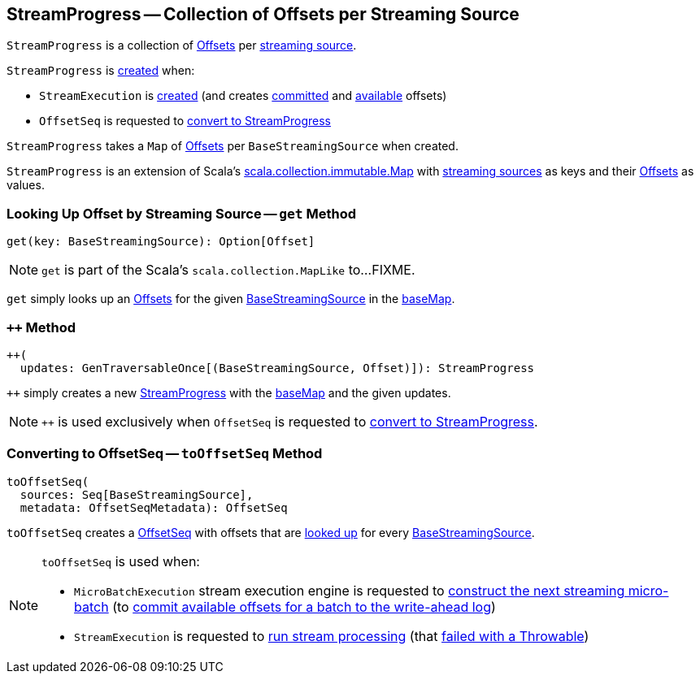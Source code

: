 == [[StreamProgress]] StreamProgress -- Collection of Offsets per Streaming Source

`StreamProgress` is a collection of <<spark-sql-streaming-Offset.adoc#, Offsets>> per <<spark-sql-streaming-BaseStreamingSource.adoc#, streaming source>>.

`StreamProgress` is <<creating-instance, created>> when:

* `StreamExecution` is <<spark-sql-streaming-StreamExecution.adoc#, created>> (and creates <<spark-sql-streaming-StreamExecution.adoc#committedOffsets, committed>> and <<spark-sql-streaming-StreamExecution.adoc#availableOffsets, available>> offsets)

* `OffsetSeq` is requested to <<spark-sql-streaming-OffsetSeq.adoc#toStreamProgress, convert to StreamProgress>>

[[creating-instance]]
[[baseMap]]
`StreamProgress` takes a `Map` of <<spark-sql-streaming-Offset.adoc#, Offsets>> per `BaseStreamingSource` when created.

`StreamProgress` is an extension of Scala's https://www.scala-lang.org/api/2.11.11/index.html#scala.collection.immutable.Map[scala.collection.immutable.Map] with <<spark-sql-streaming-BaseStreamingSource.adoc#, streaming sources>> as keys and their <<spark-sql-streaming-Offset.adoc#, Offsets>> as values.

=== [[get]] Looking Up Offset by Streaming Source -- `get` Method

[source, scala]
----
get(key: BaseStreamingSource): Option[Offset]
----

NOTE: `get` is part of the Scala's `scala.collection.MapLike` to...FIXME.

`get` simply looks up an <<spark-sql-streaming-Offset.adoc#, Offsets>> for the given <<spark-sql-streaming-BaseStreamingSource.adoc#, BaseStreamingSource>> in the <<baseMap, baseMap>>.

=== [[plusplus]] `++` Method

[source, scala]
----
++(
  updates: GenTraversableOnce[(BaseStreamingSource, Offset)]): StreamProgress
----

`++` simply creates a new <<creating-instance, StreamProgress>> with the <<baseMap, baseMap>> and the given updates.

NOTE: `++` is used exclusively when `OffsetSeq` is requested to <<spark-sql-streaming-OffsetSeq.adoc#toStreamProgress, convert to StreamProgress>>.

=== [[toOffsetSeq]] Converting to OffsetSeq -- `toOffsetSeq` Method

[source, scala]
----
toOffsetSeq(
  sources: Seq[BaseStreamingSource],
  metadata: OffsetSeqMetadata): OffsetSeq
----

`toOffsetSeq` creates a <<spark-sql-streaming-OffsetSeq.adoc#, OffsetSeq>> with offsets that are <<get, looked up>> for every <<spark-sql-streaming-BaseStreamingSource.adoc#, BaseStreamingSource>>.

[NOTE]
====
`toOffsetSeq` is used when:

* `MicroBatchExecution` stream execution engine is requested to <<spark-sql-streaming-MicroBatchExecution.adoc#constructNextBatch, construct the next streaming micro-batch>> (to <<spark-sql-streaming-MicroBatchExecution.adoc#constructNextBatch-walCommit, commit available offsets for a batch to the write-ahead log>>)

* `StreamExecution` is requested to <<spark-sql-streaming-StreamExecution.adoc#runStream, run stream processing>> (that <<spark-sql-streaming-StreamExecution.adoc#runStream-catch-Throwable, failed with a Throwable>>)
====
